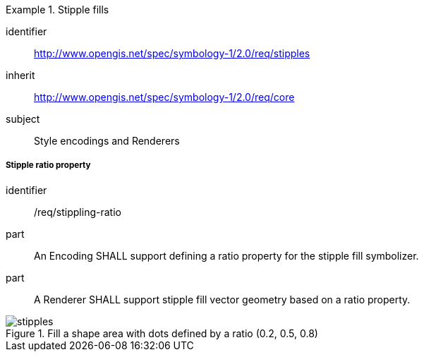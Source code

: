 
[[rc_table-stipples]]

[requirements_class]
.Stipple fills
====
[%metadata]
identifier:: http://www.opengis.net/spec/symbology-1/2.0/req/stipples
inherit:: http://www.opengis.net/spec/symbology-1/2.0/req/core
subject:: Style encodings and Renderers
====

[[req-stipples]]
===== Stipple ratio property

[requirement]
====
[%metadata]
identifier:: /req/stippling-ratio
part:: An Encoding SHALL support defining a ratio property for the stipple fill symbolizer.
part:: A Renderer SHALL support stipple fill vector geometry based on a ratio property.
====

.Fill a shape area with dots defined by a ratio (0.2, 0.5, 0.8)
image::figures/stipples.png[]

